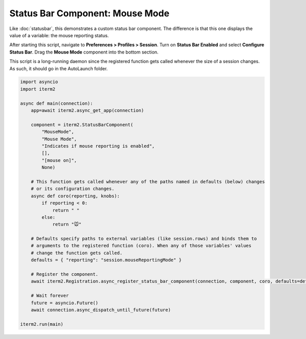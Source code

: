 Status Bar Component: Mouse Mode
================================

Like :doc:`statusbar`, this demonstrates a custom status bar component. The
difference is that this one displays the value of a variable: the mouse
reporting status.

After starting this script, navigate to **Preferences > Profiles > Session**.
Turn on **Status Bar Enabled** and select **Configure Status Bar**. Drag the
**Mouse Mode** component into the bottom section.

This script is a long-running daemon since the registered function gets called
whenever the size of a session changes. As such, it should go in the AutoLaunch
folder.

.. code-block:: python

    import asyncio
    import iterm2

    async def main(connection):
        app=await iterm2.async_get_app(connection)

        component = iterm2.StatusBarComponent(
            "MouseMode",
            "Mouse Mode",
            "Indicates if mouse reporting is enabled",
            [],
            "[mouse on]",
            None)

        # This function gets called whenever any of the paths named in defaults (below) changes
        # or its configuration changes.
        async def coro(reporting, knobs):
            if reporting < 0:
                return " "
            else:
                return "🐭"

        # Defaults specify paths to external variables (like session.rows) and binds them to
        # arguments to the registered function (coro). When any of those variables' values
        # change the function gets called.
        defaults = { "reporting": "session.mouseReportingMode" }

        # Register the component.
        await iterm2.Registration.async_register_status_bar_component(connection, component, coro, defaults=defaults)

        # Wait forever
        future = asyncio.Future()
        await connection.async_dispatch_until_future(future)

    iterm2.run(main)


